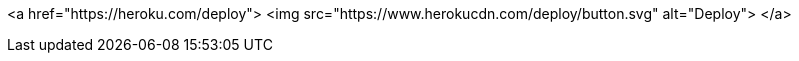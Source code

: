<a href="https://heroku.com/deploy"> <img src="https://www.herokucdn.com/deploy/button.svg" alt="Deploy"> </a>
